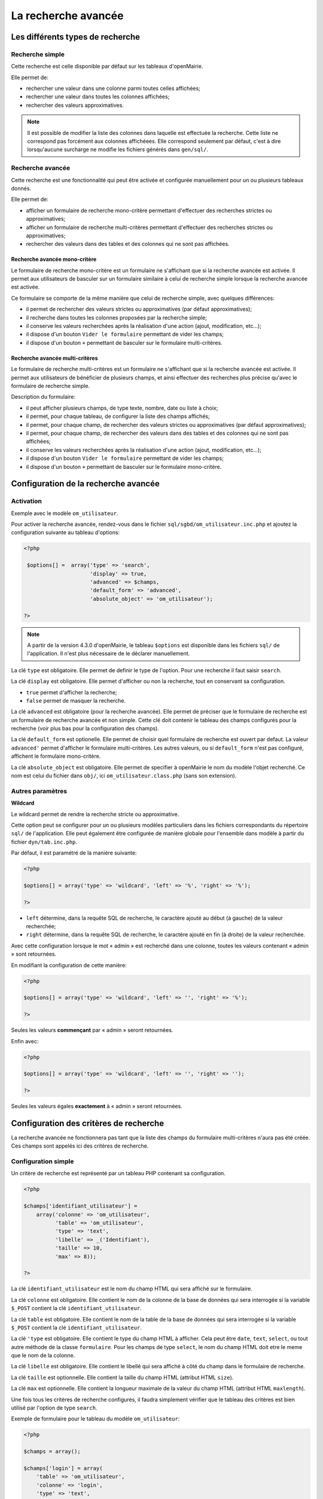 ====================
La recherche avancée
====================

Les différents types de recherche
=================================

Recherche simple
----------------

Cette recherche est celle disponible par défaut sur les tableaux d'openMairie.

Elle permet de:

- rechercher une valeur dans une colonne parmi toutes celles affichées;
- rechercher une valeur dans toutes les colonnes affichées;
- rechercher des valeurs approximatives.

.. note::
   Il est possible de modifier la liste des colonnes dans laquelle est effectuée
   la recherche. Cette liste ne correspond pas forcément aux colonnes
   affichéees. Elle correspond seulement par défaut, c'est à dire lorsqu'aucune
   surcharge ne modifie les fichiers générés dans ``gen/sql/``.

Recherche avancée
-----------------

Cette recherche est une fonctionnalité qui peut être activée et configurée
manuellement pour un ou plusieurs tableaux donnés.

Elle permet de:

- afficher un formulaire de recherche mono-critère permettant d'effectuer des
  recherches strictes ou approximatives;
- afficher un formulaire de recherche multi-critères permettant d'effectuer
  des recherches strictes ou approximatives;
- rechercher des valeurs dans des tables et des colonnes qui ne sont pas
  affichées.

Recherche avancée mono-critère
..............................

Le formulaire de recherche mono-critère est un formulaire ne s'affichant que si
la recherche avancée est activée. Il permet aux utilisateurs de basculer sur un
formulaire similaire à celui de recherche simple lorsque la recherche avancée
est activée.

Ce formulaire se comporte de la même manière que celui de recherche simple, avec
quelques différences:

- il permet de rechercher des valeurs strictes ou approximatives (par défaut
  approximatives);
- il recherche dans toutes les colonnes proposées par la recherche simple;
- il conserve les valeurs recherchées après la réalisation d'une action (ajout,
  modification, etc...);
- il dispose d'un bouton ``Vider le formulaire`` permettant de vider les champs;
- il dispose d'un bouton ``+`` permettant de basculer sur le formulaire
  multi-critères.

Recherche avancée multi-critères
................................

Le formulaire de recherche multi-critères est un formulaire ne s'affichant que
si la recherche avancée est activée. Il permet aux utilisateurs de bénéficier de
plusieurs champs, et ainsi effectuer des recherches plus précise qu'avec le
formulaire de recherche simple.

Description du formulaire:

- il peut afficher plusieurs champs, de type texte, nombre, date ou liste à
  choix;
- il permet, pour chaque tableau, de configurer la liste des champs affichés;
- il permet, pour chaque champ, de rechercher des valeurs strictes ou
  approximatives (par défaut approximatives);
- il permet, pour chaque champ, de rechercher des valeurs dans des tables et
  des colonnes qui ne sont pas affichées;
- il conserve les valeurs recherchées après la réalisation d'une action (ajout,
  modification, etc...);
- il dispose d'un bouton ``Vider le formulaire`` permettant de vider les champs;
- il dispose d'un bouton ``+`` permettant de basculer sur le formulaire
  mono-critère.

Configuration de la recherche avancée
=====================================

Activation
----------

Exemple avec le modèle ``om_utilisateur``.

Pour activer la recherche avancée, rendez-vous dans le fichier
``sql/sgbd/om_utilisateur.inc.php`` et ajoutez la configuration suivante au
tableau d'options:

.. code-block:: php

   <?php

    $options[] =  array('type' => 'search',
                        'display' => true,
                        'advanced' => $champs,
                        'default_form' => 'advanced',
                        'absolute_object' => 'om_utilisateur');

   ?>

.. note::
   A partir de la version 4.3.0 d'openMairie, le tableau ``$options`` est
   disponible dans les fichiers ``sql/`` de l'application. Il n'est plus
   nécessaire de le déclarer manuellement.

La clé ``type`` est obligatoire. Elle permet de definir le type de l'option.
Pour une recherche il faut saisir ``search``.

La clé ``display`` est obligatoire. Elle permet d'afficher ou non la recherche,
tout en conservant sa configuration.

- ``true`` permet d'afficher la recherche;
- ``false`` permet de masquer la recherche.

La clé ``advanced`` est obligatoire (pour la recherche avancée). Elle permet de
préciser que le formulaire de recherche est un formulaire de recherche avancée
et non simple. Cette clé doit contenir le tableau des champs configurés pour la
recherche (voir plus bas pour la configuration des champs).

La clé ``default_form`` est optionelle. Elle permet de choisir quel formulaire
de recherche est ouvert par defaut. La valeur ``advanced'`` permet d'afficher le
formulaire multi-critères. Les autres valeurs, ou si ``default_form`` n'est pas
configuré, affichent le formulaire mono-critère.

La clé ``absolute_object`` est obligatoire. Elle permet de specifier à
openMairie le nom du modèle l'objet recherché. Ce nom est celui du fichier dans
``obj/``, ici ``om_utilisateur.class.php`` (sans son extension).

Autres paramètres
-----------------

**Wildcard**

Le wildcard permet de rendre la recherche stricte ou approximative.

Cette option peut se configurer pour un ou plusieurs modèles particuliers dans
les fichiers correspondants du répertoire ``sql/`` de l'application. Elle peut
également être configurée de manière globale pour l'ensemble dans modèle
à partir du fichier ``dyn/tab.inc.php``.

Par défaut, il est paramétré de la manière suivante:

.. code-block:: php

   <?php

   $options[] = array('type' => 'wildcard', 'left' => '%', 'right' => '%');

   ?>

- ``left`` détermine, dans la requête SQL de recherche, le caractère ajouté au
  début (à gauche) de la valeur recherchée;
- ``right`` détermine, dans la requête SQL de recherche, le caractère ajouté en
  fin (à droite) de la valeur recherchée.

Avec cette configuration lorsque le mot « admin » est recherché dans une
colonne, toutes les valeurs contenant « admin » sont retournées.

En modifiant la configuration de cette manière:

.. code-block:: php

   <?php

   $options[] = array('type' => 'wildcard', 'left' => '', 'right' => '%');

   ?>

Seules les valeurs **commençant** par « admin » seront retournées.


Enfin avec:

.. code-block:: php

   <?php

   $options[] = array('type' => 'wildcard', 'left' => '', 'right' => '');

   ?>

Seules les valeurs égales **exactement** à « admin » seront retournées.

Configuration des critères de recherche
=======================================

La recherche avancée ne fonctionnera pas tant que la liste des champs du
formulaire multi-critères n'aura pas été créée. Ces champs sont appelés ici des
critères de recherche.

Configuration simple
--------------------

Un critère de recherche est représenté par un tableau PHP contenant sa
configuration.

.. code-block:: php

   <?php

   $champs['identifiant_utilisateur'] =
       array('colonne' => 'om_utilisateur',
             'table' => 'om_utilisateur',
             'type' => 'text',
             'libelle' => _('Identifiant'),
             'taille' => 10,
             'max' => 8));

   ?>


La clé ``identifiant_utilisateur`` est le nom du champ HTML qui sera affiché
sur le formulaire.

La clé ``colonne`` est obligatoire. Elle contient le nom de la colonne de la
base de données qui sera interrogée si la variable ``$_POST`` contient la clé
``identifiant_utilisateur``.

La clé ``table``  est obligatoire. Elle contient le nom de la table de la base
de données qui sera interrogée si la variable ``$_POST`` contient la clé
``identifiant_utilisateur``.

La clé ``'type`` est obligatoire. Elle contient le type du champ HTML à
afficher. Cela peut être ``date``, ``text``, ``select``, ou tout autre méthode
de la classe ``formulaire``. Pour les champs de type ``select``, le nom du champ
HTML doit etre le meme que le nom de la colonne.

La clé ``libelle`` est obligatoire. Elle contient le libellé qui sera affiché à
côté du champ dans le formulaire de recherche.

La clé ``taille`` est optionnelle. Elle contient la taille du champ HTML
(attribut HTML ``size``).

La clé ``max`` est optionnelle. Elle contient la longueur maximale de la valeur
du champ HTML (attribut HTML ``maxlength``).

Une fois tous les critères de recherche configurés, il faudra simplement
vérifier que le tableau des critères est bien utilisé par l'option de type
``search``.

Exemple de formulaire pour le tableau du modèle ``om_utilisateur``:

.. code-block:: php

   <?php

   $champs = array();

   $champs['login'] = array(
       'table' => 'om_utilisateur',
       'colonne' => 'login',
       'type' => 'text',
       'libelle' => _('Login'));
   
   $champs['email'] = array(
       'table' => 'om_utilisateur',
       'colonne' => 'email',
       'type' => 'text',
       'libelle' => _('E-mail'));
   
   $champs['om_profil'] = array(
       'table' => 'om_utilisateur',
       'colonne' => 'om_profil',
       'type' => 'select',
       'libelle' => _('Profil'));

    $options[] =  array('type' => 'search',
                        'display' => true,
                        'advanced' => $champs,
                        'default_form' => 'advanced',
                        'absolute_object' => 'om_utilisateur');

   ?>

Configuration avancée
---------------------

Créer un intervalle de date
...........................

Exemple: recherche des utilisateurs crées entre telle et telle date.

.. code-block:: php

   <?php

   $champs['date_de_creation'] =
       array('colonne' => 'creation_date',
             'table' => 'user',
             'libelle' => _('Date de creation'),
             'type' => 'date',
             'where' => 'intervaldate');

   ?>

Cette configuration permet de créer deux champs HTML ``datepicker``:

- ``date_de_creation_min`` : permettra de saisir une date minimale
- ``date_de_creation_max`` : permettra de saisir une date maximale

Ces champs permettent de rechercher les utilisateurs dont la date de créations
est incluse dans l'intervalle saisi, bornes comprises. Il est possible de ne
saisir qu'une seule date afin de rechercher les utilisateurs ayant été créés
avant ou après une date particulière.

Créer un champ de recherche avec menu déroulant personnalisé
............................................................

Exemple: recherche des utilisateurs administrateurs.

Dans cet exemple, l'information se trouve directement dans la table interrogée.

.. code-block:: php

   <?php

   // soit 'user' une table contenant une colonne 'is_admin'

   $args = array();
   $args[0] = array('', 'true', 'false');
   $args[1] = array(_('Tous'), _('Oui'), _('Non'));

   $champs['administrator'] =
       array('colonne' => 'is_admin',
             'table' => 'user',
             'libelle' => _('Administrateur'),
             'type' => 'select',
             'subtype' => 'manualselect',
             'args' => $args);

   ?>

Cette configuration permet de créer un champ HTML de type ``select`` avec trois
choix:

- Tous (valeur '');
- Oui (valeur ``true``);
- Non (valeur ``false``).

Le tableau ``$args[0]`` contient les valeurs associées aux choix. Elles seront
recherchées telles quelles dans la base de données.

En sélectionnant « Oui », la requête SQL de recherche sera construite comme
suit:

.. code-block:: sql

   -- PostgresSQL
   WHERE user.is_admin::varchar like 'true'

Il est possible de saisir n'importe quelle chaîne de caractères dans
``$args[0]`` et pas seulement des valeurs booléennes.

.. attention::
   Cette recherche n'est pas sensible à la casse. Plusieurs fonctions de
   formatage sont appelées sur ``user.is_admin`` avant de tester l'égalité.

Tester si une donnée est présente ou non dans un groupe de données
..................................................................

Exemple: recherche des utilisateurs administrateurs.

Dans cet exemple, l'information se trouve non pas dans la table utilisateur mais
dans la table administrateur disposant d'une colonne ``user_id`` (clé
étrangère). Il nous faut utiliser une sous-requête pour récupérer l'ensemble des
identifiants de la table administrateur afin de tester si un identifiant
utilisateur est effectivement présent dans cette liste.

.. code-block:: php

   <?php

   // soit 'user' une table contenant pas la colonne 'is_admin'
   // soit 'admin' une table contenant une colonne 'user_id'

   $args = array();
   $args[0] = array('', 'true', 'false');
   $args[1] = array(_('Tous'),
                    _('Administrateurs'),
                    _('Utilisateurs simples'));

   $subquery = 'SELECT user_id FROM admin';

   $champs['administrator'] =
       array('colonne' => 'id',
             'table' => 'user',
             'libelle' => _('Administrateur'),
             'type' => 'select',
             'subtype' => 'manualselect',
             'where' => 'insubquery',
             'args' => $args,
             'subquery' => $subquery);

   ?>

Cette configuration permet de créer un champ HTML de type ``select`` avec
trois choix:

- Tous (valeur '');
- Administrateurs (valeur ``true``);
- Utilisateurs simples (valeur ``false``).

Le tableau ``$args[0]`` contient les valeurs associées aux choix. La valeur
``true`` indique que les identifiants des utilisateurs doivent se
trouver dans la sous-requête. La valeur ``false`` indique qu'ils ne
doivent pas se trouver dans la sous-requête. Contrairement à l'exemple
« Créer un champ de recherche avec menu deroulant personnalisé », les valeurs ne
seront pas recherchées telles quelles dans la base de données et ne doivent
surtout pas être modifiées.

En selectionnant « Administrateurs », la requête SQL de recherche sera
construite comme suit:

.. code-block:: sql

   WHERE user.id IN (SELECT user_id FROM admin)
